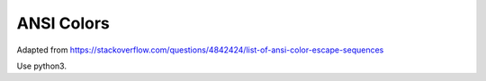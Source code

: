 
ANSI Colors
===========

Adapted from https://stackoverflow.com/questions/4842424/list-of-ansi-color-escape-sequences

Use python3.

